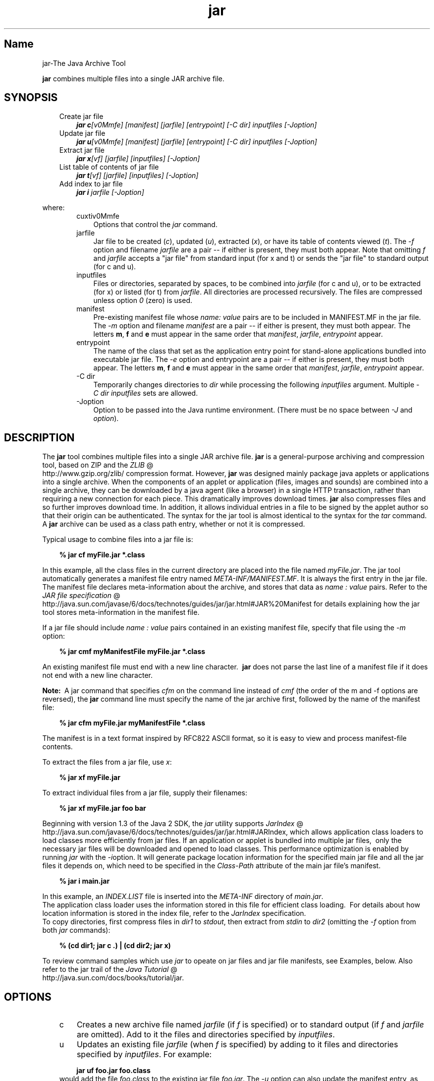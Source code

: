 ." Copyright (c) 1997, 2010, Oracle and/or its affiliates. All rights reserved. 
."
.TH jar 1 "06 Apr 2010"
." Generated from HTML by html2man (author: Eric Armstrong)

.LP
.SH "Name"
jar\-The Java Archive Tool
.LP
\f3jar\fP combines multiple files into a single JAR archive file.   
.SH "SYNOPSIS"
.LP

.LP
.RS 3
.TP 3
Create jar file 
\f4jar c\fP\f2[v0Mmfe] [\fP\f2manifest\fP\f2] [\fP\f2jarfile\fP\f2] [\fP\f2entrypoint\fP\f2] [\-C\fP \f2dir\fP\f2]\fP \f2inputfiles\fP \f2[\-J\fP\f2option\fP\f2]\fP 
.TP 3
Update jar file 
\f4jar u\fP\f2[v0Mmfe] [\fP\f2manifest\fP\f2] [\fP\f2jarfile\fP\f2] [\fP\f2entrypoint\fP\f2] [\-C\fP \f2dir\fP\f2]\fP \f2inputfiles\fP \f2[\-J\fP\f2option\fP\f2]\fP 
.TP 3
Extract jar file 
\f4jar x\fP\f2[vf] [\fP\f2jarfile\fP\f2] [\fP\f2inputfiles\fP\f2] [\-J\fP\f2option\fP\f2]\fP 
.TP 3
List table of contents of jar file 
\f4jar t\fP\f2[vf] [\fP\f2jarfile\fP\f2] [\fP\f2inputfiles\fP\f2] [\-J\fP\f2option\fP\f2]\fP 
.TP 3
Add index to jar file 
\f4jar i\fP \f2jarfile\fP \f2[\-J\fP\f2option\fP\f2]\fP 
.RE

.LP
.LP
where:
.LP
.RS 3

.LP
.RS 3
.TP 3
cuxtiv0Mmfe 
Options that control the \f2jar\fP command. 
.TP 3
jarfile 
Jar file to be created (\f2c\fP), updated (\f2u\fP), extracted (\f2x\fP), or have its table of contents viewed (\f2t\fP). The \f2\-f\fP option and filename \f2jarfile\fP are a pair \-\- if either is present, they must both appear. Note that omitting \f2f\fP and \f2jarfile\fP accepts a "jar file" from standard input (for x and t) or sends the "jar file" to standard output (for c and u). 
.TP 3
inputfiles 
Files or directories, separated by spaces, to be combined into \f2jarfile\fP (for c and u), or to be extracted (for x) or listed (for t) from \f2jarfile\fP. All directories are processed recursively. The files are compressed unless option \f20\fP (zero) is used. 
.TP 3
manifest 
Pre\-existing manifest file whose \f2name\fP\f2:\fP \f2value\fP pairs are to be included in MANIFEST.MF in the jar file. The \f2\-m\fP option and filename \f2manifest\fP are a pair \-\- if either is present, they must both appear. The letters \f3m\fP, \f3f\fP and \f3e\fP must appear in the same order that \f2manifest\fP, \f2jarfile\fP, \f2entrypoint\fP appear. 
.TP 3
entrypoint 
The name of the class that set as the application entry point for stand\-alone applications bundled into executable jar file. The \f2\-e\fP option and entrypoint are a pair \-\- if either is present, they must both appear. The letters \f3m\fP, \f3f\fP and \f3e\fP must appear in the same order that \f2manifest\fP, \f2jarfile\fP, \f2entrypoint\fP appear. 
.TP 3
\-C\ dir 
Temporarily changes directories to \f2dir\fP while processing the following \f2inputfiles\fP argument. Multiple \f2\-C\ \fP\f2dir\fP \f2inputfiles\fP sets are allowed. 
.TP 3
\-Joption 
Option to be passed into the Java runtime environment. (There must be no space between \f2\-J\fP and \f2option\fP). 
.RE

.LP
.RE
.SH "DESCRIPTION"
.LP

.LP
The \f3jar\fP tool combines multiple files into a single JAR archive file. \f3jar\fP is a general\-purpose archiving and compression tool, based on ZIP and the 
.na
\f2ZLIB\fP @
.fi
http://www.gzip.org/zlib/ compression format. However, \f3jar\fP was designed mainly package java applets or applications into a single archive. When the components of an applet or application (files, images and sounds) are combined into a single archive, they can be downloaded by a java agent (like a browser) in a single HTTP transaction, rather than requiring a new connection for each piece. This dramatically improves download times. \f3jar\fP also compresses files and so further improves download time. In addition, it allows individual entries in a file to be signed by the applet author so that their origin can be authenticated. The syntax for the jar tool is almost identical to the syntax for the \f2tar\fP command. A \f3jar\fP archive can be used as a class path entry, whether or not it is compressed. 
.LP
Typical usage to combine files into a jar file is:
.LP
.RS 3

.LP
.nf
\f3
.fl
% jar cf myFile.jar *.class
.fl
\fP
.fi
.RE

.LP
In this example, all the class files in the current directory are placed into the file named \f2myFile.jar\fP. The jar tool automatically generates a manifest file entry named \f2META\-INF/MANIFEST.MF\fP. It is always the first entry in the jar file. The manifest file declares meta\-information about the archive, and stores that data as \f2name\ :\ value\fP pairs. Refer to the 
.na
\f2JAR file specification\fP @
.fi
http://java.sun.com/javase/6/docs/technotes/guides/jar/jar.html#JAR%20Manifest for details explaining how the jar tool stores meta\-information in the manifest file. 
.LP
If a jar file should include \f2name\ :\ value\fP pairs contained in an existing manifest file, specify that file using the \f2\-m\fP option:
.LP
.RS 3

.LP
.nf
\f3
.fl
% jar cmf myManifestFile myFile.jar *.class
.fl
\fP
.fi
.RE

.LP
An existing manifest file must end with a new line character.\  \f3jar\fP does not parse the last line of a manifest file if it does not end with a new line character.
.br

.LP
.br

.LP
\f3Note:\ \fP A jar command that specifies \f2cfm\fP on the command line instead of \f2cmf\fP (the order of the m and \-f options are reversed), the \f3jar\fP command line must specify the name of the jar archive first, followed by the name of the manifest file: 
.RS 3

.LP
.nf
\f3
.fl
% jar cfm myFile.jar myManifestFile *.class
.fl
\fP
.fi
.RE

.LP
The manifest is in a text format inspired by RFC822 ASCII format, so it is easy to view and process manifest\-file contents. 
.LP
To extract the files from a jar file, use \f2x\fP:
.LP
.RS 3

.LP
.nf
\f3
.fl
% jar xf myFile.jar
.fl
\fP
.fi
.RE

.LP
.LP
To extract individual files from a jar file, supply their filenames:
.LP
.RS 3

.LP
.nf
\f3
.fl
% jar xf myFile.jar foo bar
.fl
\fP
.fi
.RE

.LP
.LP
Beginning with version 1.3 of the Java 2 SDK, the \f2jar\fP utility supports 
.na
\f2JarIndex\fP @
.fi
http://java.sun.com/javase/6/docs/technotes/guides/jar/jar.html#JARIndex, which allows application class loaders to load classes more efficiently from jar files. If an application or applet is bundled into multiple jar files,\  only the necessary jar files will be downloaded and opened to load classes. This performance optimization is enabled by running \f2jar\fP with the \f2\-i\fPoption. It will generate package location information for the specified main jar file and all the jar files it depends on, which need to be specified in the \f2Class\-Path\fP attribute of the main jar file's manifest.
.LP
.RS 3

.LP
.nf
\f3
.fl
% jar i main.jar
.fl
\fP
.fi
.RE

.LP
.LP
In this example, an \f2INDEX.LIST\fP file is inserted into the \f2META\-INF\fP directory of \f2main.jar\fP.
.br
.br
The application class loader uses the information stored in this file for efficient class loading.\  For details about how location information is stored in the index file, refer to the \f2JarIndex\fP specification.
.br
.br
To copy directories, first compress files in \f2dir1\fP to \f2stdout\fP, then extract from \f2stdin\fP to \f2dir2\fP (omitting the \f2\-f\fP option from both \f2jar\fP commands):
.LP
.RS 3

.LP
.nf
\f3
.fl
% (cd dir1; jar c .) | (cd dir2; jar x)
.fl
\fP
.fi
.RE

.LP
.LP
To review command samples which use \f2jar\fP to opeate on jar files and jar file manifests, see Examples, below. Also refer to the jar trail of the 
.na
\f2Java Tutorial\fP @
.fi
http://java.sun.com/docs/books/tutorial/jar.
.LP
.SH "OPTIONS"
.LP

.LP
.RS 3
.TP 3
c 
Creates a new archive file named \f2jarfile\fP (if \f2f\fP is specified) or to standard output (if \f2f\fP and \f2jarfile\fP are omitted). Add to it the files and directories specified by \f2inputfiles\fP. 
.TP 3
u 
Updates an existing file \f2jarfile\fP (when \f2f\fP is specified) by adding to it files and directories specified by \f2inputfiles\fP. For example: 
.RS 3

.LP
.nf
\f3
.fl
jar uf foo.jar foo.class
.fl
\fP
.fi
.RE
would add the file \f2foo.class\fP to the existing jar file \f2foo.jar\fP. The \f2\-u\fP option can also update the manifest entry, as given by this example: 
.RS 3

.LP
.nf
\f3
.fl
jar umf manifest foo.jar
.fl
\fP
.fi
.RE
updates the \f2foo.jar\fP manifest with the \f2name : value\fP pairs in \f2manifest\fP. 
.TP 3
x 
Extracts files and directories from \f2jarfile\fP (if \f2f\fP is specified) or standard input (if \f2f\fP and \f2jarfile\fP are omitted). If \f2inputfiles\fP is specified, only those specified files and directories are extracted. Otherwise, all files and directories are extracted. The time and date of the extracted files are those given in the archive. 
.TP 3
t 
Lists the table of contents from \f2jarfile\fP (if \f2f\fP is specified) or standard input (if \f2f\fP and \f2jarfile\fP are omitted). If \f2inputfiles\fP is specified, only those specified files and directories are listed. Otherwise, all files and directories are listed. 
.TP 3
i 
Generate index information for the specified \f2jarfile\fP and its dependent jar files. For example: 
.RS 3

.LP
.nf
\f3
.fl
jar i foo.jar
.fl
\fP
.fi
.RE
.LP
would generate an \f2INDEX.LIST\fP file in \f2foo.jar\fP which contains location information for each package in \f2foo.jar\fP and all the jar files specified in the \f2Class\-Path\fP attribute of \f2foo.jar\fP. See the index example.   
.TP 3
f 
Specifies the file \f2jarfile\fP to be created (\f2c\fP), updated (\f2u\fP), extracted (\f2x\fP), indexed (\f2i\fP), or viewed (\f2t\fP). The \f2\-f\fP option and filename \f2jarfile\fP are a pair \-\- if present, they must both appear. Omitting \f2f\fP and \f2jarfile\fP accepts a jar file name from \f2stdin\fP(for x and t) or sends jar file to \f2stdout\fP (for c and u). 
.TP 3
v 
Generates verbose output to standard output. Examples shown below. 
.TP 3
0 
(zero) Store without using ZIP compression. 
.TP 3
M 
Do not create a manifest file entry (for c and u), or delete a manifest file entry if one exists (for u). 
.TP 3
m 
Includes \f2name : value\fP attribute pairs from the specified manifest file \f2manifest\fP in the file at \f2META\-INF/MANIFEST.MF\fP. \f2jar\fP adds a \f2name\ :\ value\fP pair unless an entry already exists with the same name, in which case \f2jar\fP updates its value. 
.LP
On the command line, the letters \f3m\fP and \f3f\fP must appear in the same order that \f2manifest\fP and \f2jarfile\fP appear. Example use: 
.RS 3

.LP
.nf
\f3
.fl
jar cmf myManifestFile myFile.jar *.class
.fl
\fP
.fi
.RE
You can add special\-purpose \f2name\ :\ value\fP attribute pairs to the manifest that aren't contained in the default manifest. For example, you can add attributes specifying vendor information, version information, package sealing, or to make JAR\-bundled applications executable. See the 
.na
\f2JAR Files\fP @
.fi
http://java.sun.com/docs/books/tutorial/jar/ trail in the Java Tutorial  for examples of using the \f4\-m\fP option. 
.LP
.TP 3
e 
Sets \f2entrypoint\fP as the application entry point for stand\-alone applications bundled into executable jar file. The use of this option creates or overrides the \f2Main\-Class\fP attribute value in the manifest file. This option can be used during creation of jar file or while updating the jar file. This option specifies the application entry point without editing or creating the manifest file.
.br
.br
For example, this command creates \f2Main.jar\fP where the \f2Main\-Class\fP attribute value in the manifest is set to \f2Main\fP: 
.RS 3

.LP
.nf
\f3
.fl
jar cfe Main.jar Main Main.class
.fl
\fP
.fi
.RE
.LP
The java runtime can directly invoke this application by running the following command: 
.RS 3

.LP
.nf
\f3
.fl
java \-jar Main.jar
.fl
\fP
.fi
.RE
If the entrypoint class name is in a package it may use either a dot (".") or slash ("/") character as the delimiter. For example, if \f2Main.class\fP is in a package called \f2foo\fP the entry point can be specified in the following ways: 
.RS 3

.LP
.nf
\f3
.fl
jar \-cfe Main.jar foo/Main foo/Main.class
.fl
\fP
.fi
.RE
or 
.RS 3

.LP
.nf
\f3
.fl
jar \-cfe Main.jar foo.Main foo/Main.class
.fl
\fP
.fi
.RE
\f3Note:\ \fP specifying both \f2\-m\fP and \f2\-e\fP options together when the given manifest also contains the \f2Main\-Class\fP attribute results in an ambigous \f2Main.class\fP specification, leading to an error and the jar creation or update operation is aborted. 
.LP
.TP 3
\-C \ dir 
Temporarily changes directories (\f2cd\fP\ \f2dir\fP) during execution of the \f2jar\fP command while processing the following \f2inputfiles\fP argument. Its operation is intended to be similar to the \f2\-C\fP option of the UNIX \f2tar\fP utility.
.br
.br
For example, this command changes to the \f2classes\fP directory and adds the \f2bar.class\fP from that directory to \f2foo.jar\fP: 
.RS 3

.LP
.nf
\f3
.fl
jar uf foo.jar \-C classes bar.class
.fl
\fP
.fi
.RE
This command changes to the \f2classes\fP directory and adds to \f2foo.jar\fP all files within the \f2classes\fP directory (without creating a classes directory in the jar file), then changes back to the original directory before changing to the \f2bin\fP directory to add \f2xyz.class\fP to \f2foo.jar\fP. 
.RS 3

.LP
.nf
\f3
.fl
jar uf foo.jar \-C classes . \-C bin xyz.class
.fl
\fP
.fi
.RE
If \f2classes\fP holds files \f2bar1\fP and \f2bar2\fP, then here's what the jar file will contain using \f2jar tf foo.jar\fP: 
.RS 3

.LP
.nf
\f3
.fl
META\-INF/
.fl
META\-INF/MANIFEST.MF
.fl
bar1
.fl
bar2
.fl
xyz.class
.fl
\fP
.fi
.RE
.LP
.TP 3
\-Joption 
Pass \f2option\fP to the Java runtime environment, where \f2option\fP is one of the options described on the reference page for the java application launcher. For example, \f4\-J\-Xmx48M\fP sets the maximum memory to 48 megabytes. It is a common convention for \f2\-J\fP to pass options to the underlying runtime environment. 
.RE

.LP
.SH "COMMAND LINE ARGUMENT FILES"
.LP

.LP
To shorten or simplify the jar command line, you can specify one or more files that themselves contain arguments to the \f2jar\fP command (except \f2\-J\fP options). This enables you to create jar commands of any length, overcoming command line limits imposed by the operating system. 
.LP
An argument file can include options and filenames. The arguments within a file can be space\-separated or newline\-separated. Filenames within an argument file are relative to the current directory, not relative to the location of the argument file. Wildcards (*) that might otherwise be expanded by the operating system shell are not expanded. Use of the \f2@\fP character to recursively interpret files is not supported. The \f2\-J\fP options are not supported because they are passed to the launcher, which does not support argument files.
.LP
.LP
When executing \f2jar\fP, pass in the path and name of each argument file with the \f2@\fP leading character. When \f2jar\fP encounters an argument beginning with the character \f2@\fP, it expands the contents of that file into the argument list.
.br
.br
The example below, \f2classes.list\fP holds the names of files output by a \f2find\fP command: 
.LP
.RS 3

.LP
.nf
\f3
.fl
% find \fP\f3.\fP \-name '*.class' \-print > classes.list
.fl
.fi
.RE

.LP
.LP
You can then execute the \f2jar\fP command on \f2Classes.list\fP by passing it to \f2jar\fP using argfile syntax:
.LP
.RS 3

.LP
.nf
\f3
.fl
% jar cf my.jar @classes.list
.fl
\fP
.fi
.RE

.LP
An argument file can specify a path, but any filenames inside the argument file that have relative paths are relative to the current working directory, not to the path passed in. Here is an example: 
.RS 3

.LP
.nf
\f3
.fl
% jar @path1/classes.list
.fl
\fP
.fi
.RE

.LP
.LP

.LP
.SH "EXAMPLES"
.LP

.LP
To add all the files in a particular directory to an archive (overwriting contents if the archive already exists). Enumerating verbosely (with the \f2\-v\fP option) will tell you more information about the files in the archive, such as their size and last modified date. 
.RS 3

.LP
.nf
\f3
.fl
% ls
.fl
1.au          Animator.class    monkey.jpg
.fl
2.au          Wave.class        spacemusic.au
.fl
3.au          at_work.gif
.fl

.fl
% jar cvf bundle.jar *
.fl
added manifest
.fl
adding: 1.au(in = 2324) (out= 67)(deflated 97%)
.fl
adding: 2.au(in = 6970) (out= 90)(deflated 98%)
.fl
adding: 3.au(in = 11616) (out= 108)(deflated 99%)
.fl
adding: Animator.class(in = 2266) (out= 66)(deflated 97%)
.fl
adding: Wave.class(in = 3778) (out= 81)(deflated 97%)
.fl
adding: at_work.gif(in = 6621) (out= 89)(deflated 98%)
.fl
adding: monkey.jpg(in = 7667) (out= 91)(deflated 98%)
.fl
adding: spacemusic.au(in = 3079) (out= 73)(deflated 97%)
.fl
\fP
.fi
.RE

.LP
If you already have separate subdirectories for images, audio files and classes, you can combine them into a single jar file: 
.RS 3

.LP
.nf
\f3
.fl
% ls \-F
.fl
audio/ classes/ images/
.fl

.fl
% jar cvf bundle.jar audio classes images
.fl
added manifest
.fl
adding: audio/(in = 0) (out= 0)(stored 0%)
.fl
adding: audio/1.au(in = 2324) (out= 67)(deflated 97%)
.fl
adding: audio/2.au(in = 6970) (out= 90)(deflated 98%)
.fl
adding: audio/3.au(in = 11616) (out= 108)(deflated 99%)
.fl
adding: audio/spacemusic.au(in = 3079) (out= 73)(deflated 97%)
.fl
adding: classes/(in = 0) (out= 0)(stored 0%)
.fl
adding: classes/Animator.class(in = 2266) (out= 66)(deflated 97%)
.fl
adding: classes/Wave.class(in = 3778) (out= 81)(deflated 97%)
.fl
adding: images/(in = 0) (out= 0)(stored 0%)
.fl
adding: images/monkey.jpg(in = 7667) (out= 91)(deflated 98%)
.fl
adding: images/at_work.gif(in = 6621) (out= 89)(deflated 98%)
.fl

.fl
% ls \-F
.fl
audio/ bundle.jar classes/ images/
.fl
\fP
.fi
.RE

.LP
To see the entry names in the jarfile, use the \f2t\fP option: 
.RS 3

.LP
.nf
\f3
.fl
% jar tf bundle.jar
.fl
META\-INF/
.fl
META\-INF/MANIFEST.MF
.fl
audio/1.au
.fl
audio/2.au
.fl
audio/3.au
.fl
audio/spacemusic.au
.fl
classes/Animator.class
.fl
classes/Wave.class
.fl
images/monkey.jpg
.fl
images/at_work.gif
.fl
\fP
.fi
.RE

.LP
.LP
To add an index file to the jar file for speeding up class loading, use the \f2i\fP option.
.br
.br
Example:
.br

.LP
.RS 3

.LP
If you split the inter\-dependent classes for a stock trade application into three jar files: \f2main.jar\fP, \f2buy.jar\fP, and \f2sell.jar\fP.
.br

.LP
.br

.LP
If you specify the \f2Class\-path\fP attribute in the \f2main.jar\fP manifest as: 
.nf
\f3
.fl
Class\-Path: buy.jar sell.jar
.fl
\fP
.fi

.LP
then you can use the \f2\-i\fP option to speed up the class loading time for your application: 
.nf
\f3
.fl
% jar i main.jar
.fl
\fP
.fi

.LP
An \f2INDEX.LIST\fP file is inserted to the \f2META\-INF\fP directory. This enables the application class loader to download the specified jar files when it is searching for classes or resources.
.RE
.SH "SEE ALSO"
.LP

.LP
.na
\f2The Jar Overview\fP @
.fi
http://java.sun.com/javase/6/docs/technotes/guides/jar/jarGuide.html
.br

.LP
.na
\f2The Jar File Specification\fP @
.fi
http://java.sun.com/javase/6/docs/technotes/guides/jar/jar.html
.br

.LP
.na
\f2The JarIndex Spec\fP @
.fi
http://java.sun.com/javase/6/docs/technotes/guides/jar/jar.html#JARIndex
.br

.LP
.na
\f2Jar Tutorial\fP @
.fi
http://java.sun.com/docs/books/tutorial/jar on the Java Software web site.
.br

.LP
pack200(1)  
